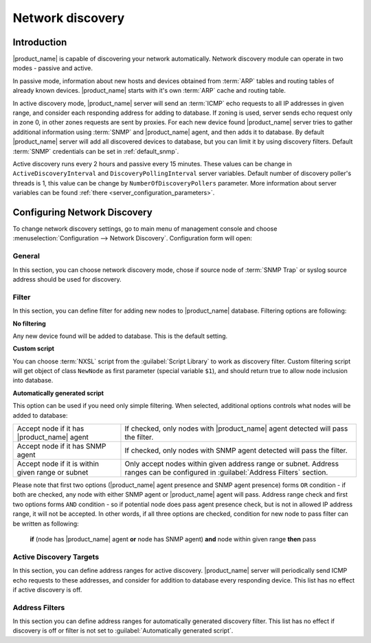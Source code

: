 .. _network-discovery:

#################
Network discovery
#################

Introduction
============

|product_name| is capable of discovering your network automatically. Network discovery
module can operate in two modes - passive and active.

In passive mode,
information about new hosts and devices obtained from :term:`ARP` tables and
routing tables of already known devices. |product_name| starts with it's own
:term:`ARP` cache and routing table. 

In active discovery mode, |product_name| server
will send an :term:`ICMP` echo requests to all IP addresses in given range, and
consider each responding address for adding to database. If zoning is used, server
sends echo request only in zone 0, in other zones requests are sent by proxies.
For each new device found |product_name| server tries to gather additional information using :term:`SNMP`
and |product_name| agent, and then adds it to database. By default |product_name| server will
add all discovered devices to database, but you can limit it by using discovery
filters. Default :term:`SNMP` credentials can be set in :ref:`default_snmp`.

Active discovery runs every 2 hours and passive every 15 minutes. These values
can be change in ``ActiveDiscoveryInterval`` and ``DiscoveryPollingInterval``
server variables. Default number of discovery poller's threads is 1, this
value can be change by ``NumberOfDiscoveryPollers`` parameter.
More information about server variables can be found :ref:`there <server_configuration_parameters>`.

Configuring Network Discovery
=============================

To change network discovery settings, go to main menu of management console and
choose :menuselection:`Configuration --> Network Discovery`. Configuration form
will open:

.. figure:: _images/network_discovery_config.png
   :scale: 70%

General
-------

In this section, you can choose network discovery mode, chose if source node of
:term:`SNMP Trap` or syslog source address should be used for discovery.

Filter
------

In this section, you can define filter for adding new nodes to |product_name| database.
Filtering options are following:

**No filtering**

Any new device found will be added to database. This is the default setting.

**Custom script**

You can choose :term:`NXSL` script from the :guilabel:`Script Library` to work
as discovery filter. Custom filtering script will get object of class
``NewNode`` as first parameter (special variable ``$1``), and should return
true to allow node inclusion into database.

**Automatically generated script**

This option can be used if you need only simple filtering. When selected,
additional options controls what nodes will be added to database:

.. list-table::

   * - Accept node if it has |product_name| agent
     - If checked, only nodes with |product_name| agent detected will pass the filter.
   * - Accept node if it has SNMP agent
     - If checked, only nodes with SNMP agent detected will pass the filter.
   * - Accept node if it is within given range or subnet
     - Only accept nodes within given address range or subnet. Address ranges
       can be configured in :guilabel:`Address Filters` section.


Please note that first two options (|product_name| agent presence and SNMP agent
presence) forms ``OR`` condition - if both are checked, any node with either
SNMP agent or |product_name| agent will pass. Address range check and first two options
forms ``AND`` condition - so if potential node does pass agent presence check,
but is not in allowed IP address range, it will not be accepted. In other
words, if all three options are checked, condition for new node to pass filter
can be written as following:

  **if** (node has |product_name| agent **or** node has SNMP agent) **and** node within given range **then** pass


Active Discovery Targets
------------------------

In this section, you can define address ranges for active discovery. |product_name|
server will periodically send ICMP echo requests to these addresses, and
consider for addition to database every responding device. This list has no
effect if active discovery is off.


Address Filters
---------------

In this section you can define address ranges for automatically generated
discovery filter. This list has no effect if discovery is off or filter is not
set to :guilabel:`Automatically generated script`.
